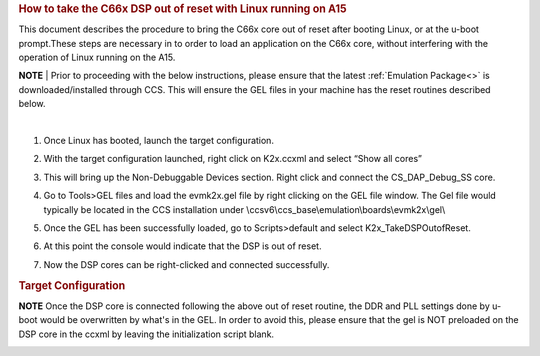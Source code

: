 .. http://processors.wiki.ti.com/index.php/Taking_the_C66x_Out_Of_Reset_with_Linux_Running_on_the_ARM_A15 

.. rubric:: How to take the C66x DSP out of reset with Linux running on A15
   :name: how-to-take-the-c66x-dsp-out-of-reset-with-linux-running-on-a15

This document describes the procedure to bring the C66x core out of reset after 
booting Linux, or at the u-boot prompt.These steps are necessary in to order to 
load an application on the C66x core, without interfering with the operation of 
Linux running on the A15.
   
.. raw:: html

    <div
    style="margin: 5px; padding: 2px 10px; background-color: #ecffff; border-left: 5px solid #3399ff;">

**NOTE**
| 
Prior to proceeding with the below instructions, please ensure that the latest :ref:`Emulation Package<>`
is downloaded/installed through CCS. This will ensure the GEL files in your machine
has the reset routines described below.

.. raw:: html

   </div>
| 

1) Once Linux has booted, launch the target configuration.

.. Image:: ../images/Outofreset_1_lali.JPG
 
2) With the target configuration launched, right click on K2x.ccxml and select 
   “Show all cores”

.. Image:: ../images/Outofreset_2_lali.JPG
   
3) This will bring up the Non-Debuggable Devices section. 
   Right click and connect the CS_DAP_Debug_SS core.

.. Image:: ../images/Outofreset_3_lali.JPG

4) Go to Tools>GEL files and load the evmk2x.gel file by right clicking on the GEL file window.
   The Gel file would typically be located in the CCS installation under 
   \\ccsv6\\ccs_base\\emulation\\boards\\evmk2x\\gel\\

.. Image:: ../images/Outofreset_4_lali.png

5) Once the GEL has been successfully loaded, go to Scripts>default and select K2x_TakeDSPOutofReset.

.. Image:: ../images/Outofreset_5_lali.png
   
6) At this point the console would indicate that the DSP is out of reset.

.. Image:: ../images/Outofreset_6_lali.png

7) Now the DSP cores can be right-clicked and connected successfully.

.. Image:: ../images/Outofreset_7_lali.png

.. rubric:: Target Configuration
   :name: target-configuration

.. raw:: html

    <div
    style="margin: 5px; padding: 2px 10px; background-color: #ecffff; border-left: 5px solid #3399ff;">

**NOTE**
Once the DSP core is connected following the above out of reset routine, the DDR and PLL settings
done by u-boot would be overwritten by what's in the GEL. In order to avoid this, please ensure that 
the gel is NOT preloaded on the DSP core in the ccxml by leaving the initialization script blank.

.. raw:: html

   </div>

   
.. Image:: ../images/Outofreset_8_lali.JPG


